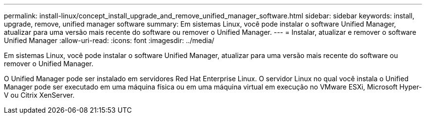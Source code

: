 ---
permalink: install-linux/concept_install_upgrade_and_remove_unified_manager_software.html 
sidebar: sidebar 
keywords: install, upgrade, remove, unified manager software 
summary: Em sistemas Linux, você pode instalar o software Unified Manager, atualizar para uma versão mais recente do software ou remover o Unified Manager. 
---
= Instalar, atualizar e remover o software Unified Manager
:allow-uri-read: 
:icons: font
:imagesdir: ../media/


[role="lead"]
Em sistemas Linux, você pode instalar o software Unified Manager, atualizar para uma versão mais recente do software ou remover o Unified Manager.

O Unified Manager pode ser instalado em servidores Red Hat Enterprise Linux. O servidor Linux no qual você instala o Unified Manager pode ser executado em uma máquina física ou em uma máquina virtual em execução no VMware ESXi, Microsoft Hyper-V ou Citrix XenServer.
